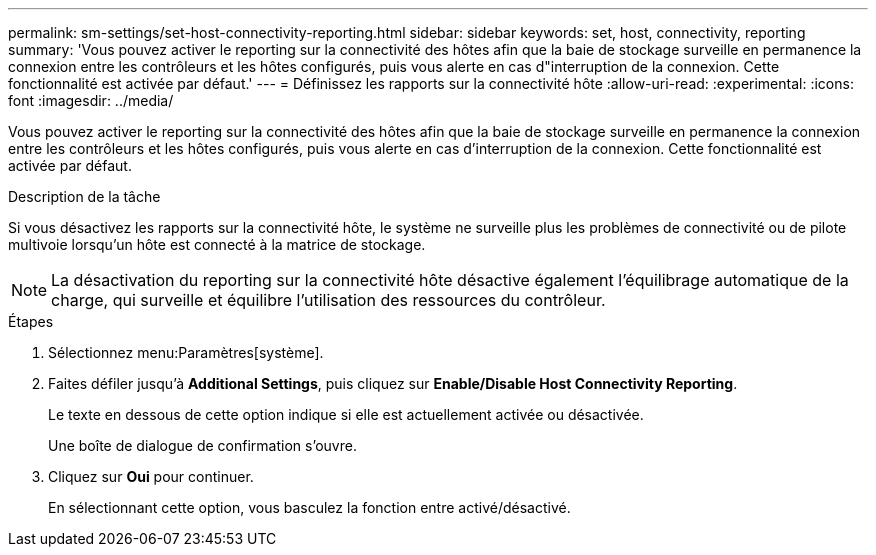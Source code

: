 ---
permalink: sm-settings/set-host-connectivity-reporting.html 
sidebar: sidebar 
keywords: set, host, connectivity, reporting 
summary: 'Vous pouvez activer le reporting sur la connectivité des hôtes afin que la baie de stockage surveille en permanence la connexion entre les contrôleurs et les hôtes configurés, puis vous alerte en cas d"interruption de la connexion. Cette fonctionnalité est activée par défaut.' 
---
= Définissez les rapports sur la connectivité hôte
:allow-uri-read: 
:experimental: 
:icons: font
:imagesdir: ../media/


[role="lead"]
Vous pouvez activer le reporting sur la connectivité des hôtes afin que la baie de stockage surveille en permanence la connexion entre les contrôleurs et les hôtes configurés, puis vous alerte en cas d'interruption de la connexion. Cette fonctionnalité est activée par défaut.

.Description de la tâche
Si vous désactivez les rapports sur la connectivité hôte, le système ne surveille plus les problèmes de connectivité ou de pilote multivoie lorsqu'un hôte est connecté à la matrice de stockage.

[NOTE]
====
La désactivation du reporting sur la connectivité hôte désactive également l'équilibrage automatique de la charge, qui surveille et équilibre l'utilisation des ressources du contrôleur.

====
.Étapes
. Sélectionnez menu:Paramètres[système].
. Faites défiler jusqu'à *Additional Settings*, puis cliquez sur *Enable/Disable Host Connectivity Reporting*.
+
Le texte en dessous de cette option indique si elle est actuellement activée ou désactivée.

+
Une boîte de dialogue de confirmation s'ouvre.

. Cliquez sur *Oui* pour continuer.
+
En sélectionnant cette option, vous basculez la fonction entre activé/désactivé.


